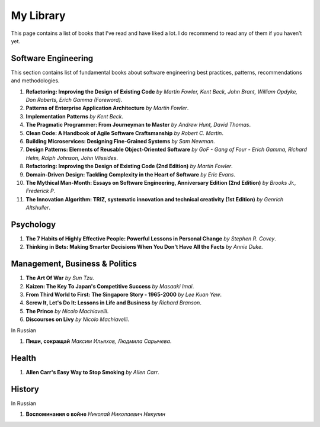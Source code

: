 ==========
My Library
==========

This page contains a list of books that I’ve read and have liked a lot. I do 
recommend to read any of them if you haven’t yet.

Software Engineering
--------------------

This section contains list of fundamental books about software engineering 
best practices, patterns, recommendations and methodologies.

1. **Refactoring: Improving the Design of Existing Code** *by Martin Fowler,
   Kent Beck, John Brant, William Opdyke, Don Roberts, Erich Gamma (Foreword)*.
2. **Patterns of Enterprise Application Architecture** *by Martin Fowler*.
3. **Implementation Patterns** *by Kent Beck*.
4. **The Pragmatic Programmer: From Journeyman to Master** *by Andrew Hunt, 
   David Thomas*.
5. **Clean Code: A Handbook of Agile Software Craftsmanship** *by
   Robert C. Martin*.
6. **Building Microservices: Designing Fine-Grained Systems** *by Sam Newman*.
7. **Design Patterns: Elements of Reusable Object-Oriented Software** *by GoF
   - Gang of Four - Erich Gamma, Richard Helm, Ralph Johnson, John Vlissides*.
8. **Refactoring: Improving the Design of Existing Code (2nd Edition)** *by Martin Fowler*.
9. **Domain-Driven Design: Tackling Complexity in the Heart of Software** *by Eric Evans*.
10. **The Mythical Man-Month: Essays on Software Engineering, Anniversary Edition (2nd Edition)**
    *by Brooks Jr., Frederick P*.
11. **The Innovation Algorithm: TRIZ, systematic innovation and technical creativity
    (1st Edition)** *by Genrich Altshuller*.

Psychology
----------

1. **The 7 Habits of Highly Effective People: Powerful Lessons in Personal
   Change** *by Stephen R. Covey*.
2. **Thinking in Bets: Making Smarter Decisions When You Don't Have All the Facts**
   *by Annie Duke*.

Management, Business & Politics
-------------------------------

1. **The Art Of War** *by Sun Tzu*.
2. **Kaizen: The Key To Japan's Competitive Success** *by Masaaki Imai*.
3. **From Third World to First: The Singapore Story - 1965-2000** *by Lee
   Kuan Yew*.
4. **Screw It, Let's Do It: Lessons in Life and Business** *by Richard
   Branson*.
5. **The Prince** *by  Nicolo Machiavelli*.
6. **Discourses on Livy** *by Nicolo Machiavelli*.

In Russian

1. **Пиши, сокращай** *Максим Ильяхов, Людмила Сарычева*.

Health
------

1. **Allen Carr's Easy Way to Stop Smoking** *by Allen Carr*.

History
-------

In Russian

1. **Воспоминания о войне** *Николай Николаевич Никулин*
